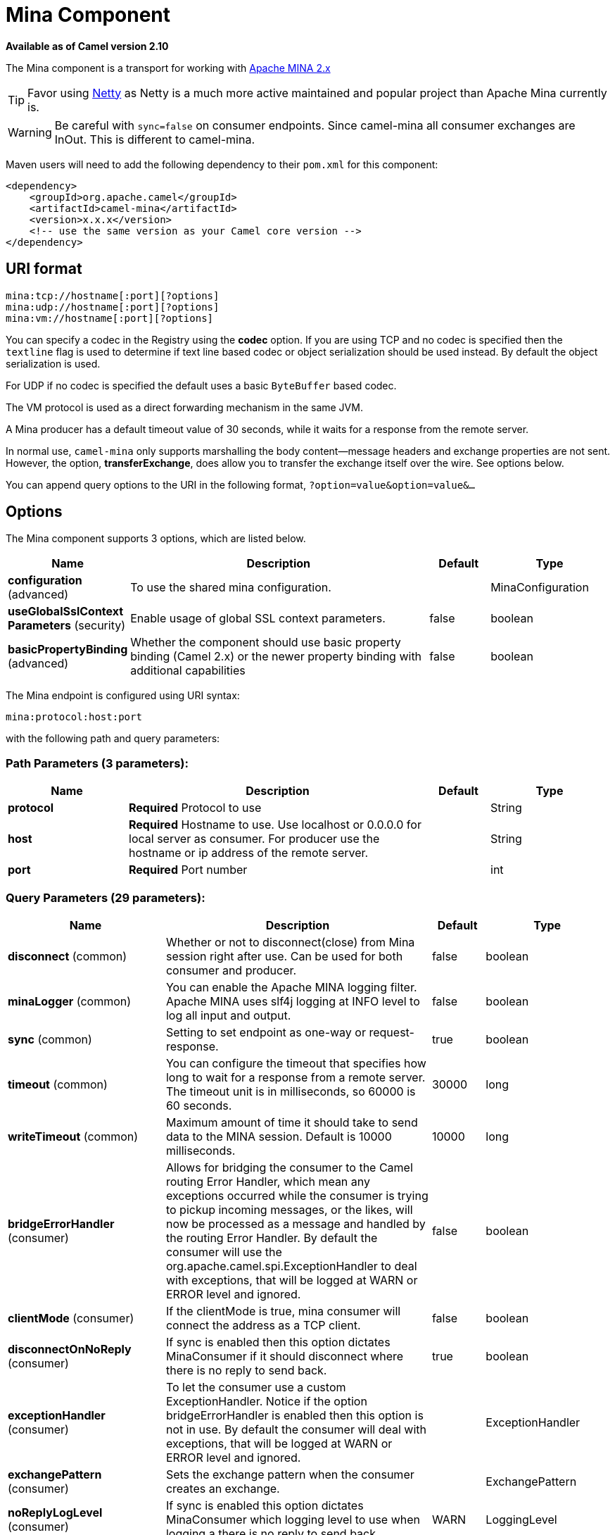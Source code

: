 [[mina-component]]
= Mina Component
:page-source: components/camel-mina/src/main/docs/mina-component.adoc

*Available as of Camel version 2.10*

The Mina component is a transport for working with
http://mina.apache.org/[Apache MINA 2.x]

TIP: Favor using xref:netty-component.adoc[Netty] as Netty is a much more active
maintained and popular project than Apache Mina currently is.

WARNING: Be careful with `sync=false` on consumer endpoints. Since camel-mina all
consumer exchanges are InOut. This is different to camel-mina.

Maven users will need to add the following dependency to their `pom.xml`
for this component:

[source,xml]
------------------------------------------------------------
<dependency>
    <groupId>org.apache.camel</groupId>
    <artifactId>camel-mina</artifactId>
    <version>x.x.x</version>
    <!-- use the same version as your Camel core version -->
</dependency>
------------------------------------------------------------

== URI format

[source,java]
-------------------------------------
mina:tcp://hostname[:port][?options]
mina:udp://hostname[:port][?options]
mina:vm://hostname[:port][?options]
-------------------------------------

You can specify a codec in the Registry using the
*codec* option. If you are using TCP and no codec is specified then the
`textline` flag is used to determine if text line based codec or object
serialization should be used instead. By default the object
serialization is used.

For UDP if no codec is specified the default uses a basic `ByteBuffer`
based codec.

The VM protocol is used as a direct forwarding mechanism in the same
JVM.

A Mina producer has a default timeout value of 30 seconds, while it
waits for a response from the remote server.

In normal use, `camel-mina` only supports marshalling the body
content—message headers and exchange properties are not sent. +
 However, the option, *transferExchange*, does allow you to transfer the
exchange itself over the wire. See options below.

You can append query options to the URI in the following format,
`?option=value&option=value&...`

== Options





// component options: START
The Mina component supports 3 options, which are listed below.



[width="100%",cols="2,5,^1,2",options="header"]
|===
| Name | Description | Default | Type
| *configuration* (advanced) | To use the shared mina configuration. |  | MinaConfiguration
| *useGlobalSslContext Parameters* (security) | Enable usage of global SSL context parameters. | false | boolean
| *basicPropertyBinding* (advanced) | Whether the component should use basic property binding (Camel 2.x) or the newer property binding with additional capabilities | false | boolean
|===
// component options: END








// endpoint options: START
The Mina endpoint is configured using URI syntax:

----
mina:protocol:host:port
----

with the following path and query parameters:

=== Path Parameters (3 parameters):


[width="100%",cols="2,5,^1,2",options="header"]
|===
| Name | Description | Default | Type
| *protocol* | *Required* Protocol to use |  | String
| *host* | *Required* Hostname to use. Use localhost or 0.0.0.0 for local server as consumer. For producer use the hostname or ip address of the remote server. |  | String
| *port* | *Required* Port number |  | int
|===


=== Query Parameters (29 parameters):


[width="100%",cols="2,5,^1,2",options="header"]
|===
| Name | Description | Default | Type
| *disconnect* (common) | Whether or not to disconnect(close) from Mina session right after use. Can be used for both consumer and producer. | false | boolean
| *minaLogger* (common) | You can enable the Apache MINA logging filter. Apache MINA uses slf4j logging at INFO level to log all input and output. | false | boolean
| *sync* (common) | Setting to set endpoint as one-way or request-response. | true | boolean
| *timeout* (common) | You can configure the timeout that specifies how long to wait for a response from a remote server. The timeout unit is in milliseconds, so 60000 is 60 seconds. | 30000 | long
| *writeTimeout* (common) | Maximum amount of time it should take to send data to the MINA session. Default is 10000 milliseconds. | 10000 | long
| *bridgeErrorHandler* (consumer) | Allows for bridging the consumer to the Camel routing Error Handler, which mean any exceptions occurred while the consumer is trying to pickup incoming messages, or the likes, will now be processed as a message and handled by the routing Error Handler. By default the consumer will use the org.apache.camel.spi.ExceptionHandler to deal with exceptions, that will be logged at WARN or ERROR level and ignored. | false | boolean
| *clientMode* (consumer) | If the clientMode is true, mina consumer will connect the address as a TCP client. | false | boolean
| *disconnectOnNoReply* (consumer) | If sync is enabled then this option dictates MinaConsumer if it should disconnect where there is no reply to send back. | true | boolean
| *exceptionHandler* (consumer) | To let the consumer use a custom ExceptionHandler. Notice if the option bridgeErrorHandler is enabled then this option is not in use. By default the consumer will deal with exceptions, that will be logged at WARN or ERROR level and ignored. |  | ExceptionHandler
| *exchangePattern* (consumer) | Sets the exchange pattern when the consumer creates an exchange. |  | ExchangePattern
| *noReplyLogLevel* (consumer) | If sync is enabled this option dictates MinaConsumer which logging level to use when logging a there is no reply to send back. | WARN | LoggingLevel
| *lazyStartProducer* (producer) | Whether the producer should be started lazy (on the first message). By starting lazy you can use this to allow CamelContext and routes to startup in situations where a producer may otherwise fail during starting and cause the route to fail being started. By deferring this startup to be lazy then the startup failure can be handled during routing messages via Camel's routing error handlers. Beware that when the first message is processed then creating and starting the producer may take a little time and prolong the total processing time of the processing. | false | boolean
| *cachedAddress* (producer) | Whether to create the InetAddress once and reuse. Setting this to false allows to pickup DNS changes in the network. | true | boolean
| *lazySessionCreation* (producer) | Sessions can be lazily created to avoid exceptions, if the remote server is not up and running when the Camel producer is started. | true | boolean
| *basicPropertyBinding* (advanced) | Whether the endpoint should use basic property binding (Camel 2.x) or the newer property binding with additional capabilities | false | boolean
| *maximumPoolSize* (advanced) | Number of worker threads in the worker pool for TCP and UDP | 16 | int
| *orderedThreadPoolExecutor* (advanced) | Whether to use ordered thread pool, to ensure events are processed orderly on the same channel. | true | boolean
| *synchronous* (advanced) | Sets whether synchronous processing should be strictly used, or Camel is allowed to use asynchronous processing (if supported). | false | boolean
| *transferExchange* (advanced) | Only used for TCP. You can transfer the exchange over the wire instead of just the body. The following fields are transferred: In body, Out body, fault body, In headers, Out headers, fault headers, exchange properties, exchange exception. This requires that the objects are serializable. Camel will exclude any non-serializable objects and log it at WARN level. | false | boolean
| *allowDefaultCodec* (codec) | The mina component installs a default codec if both, codec is null and textline is false. Setting allowDefaultCodec to false prevents the mina component from installing a default codec as the first element in the filter chain. This is useful in scenarios where another filter must be the first in the filter chain, like the SSL filter. | true | boolean
| *codec* (codec) | To use a custom minda codec implementation. |  | ProtocolCodecFactory
| *decoderMaxLineLength* (codec) | To set the textline protocol decoder max line length. By default the default value of Mina itself is used which are 1024. | 1024 | int
| *encoderMaxLineLength* (codec) | To set the textline protocol encoder max line length. By default the default value of Mina itself is used which are Integer.MAX_VALUE. | -1 | int
| *encoding* (codec) | You can configure the encoding (a charset name) to use for the TCP textline codec and the UDP protocol. If not provided, Camel will use the JVM default Charset |  | String
| *filters* (codec) | You can set a list of Mina IoFilters to use. |  | List
| *textline* (codec) | Only used for TCP. If no codec is specified, you can use this flag to indicate a text line based codec; if not specified or the value is false, then Object Serialization is assumed over TCP. | false | boolean
| *textlineDelimiter* (codec) | Only used for TCP and if textline=true. Sets the text line delimiter to use. If none provided, Camel will use DEFAULT. This delimiter is used to mark the end of text. |  | MinaTextLineDelimiter
| *autoStartTls* (security) | Whether to auto start SSL handshake. | true | boolean
| *sslContextParameters* (security) | To configure SSL security. |  | SSLContextParameters
|===
// endpoint options: END
// spring-boot-auto-configure options: START
== Spring Boot Auto-Configuration

When using Spring Boot make sure to use the following Maven dependency to have support for auto configuration:

[source,xml]
----
<dependency>
  <groupId>org.apache.camel</groupId>
  <artifactId>camel-mina-starter</artifactId>
  <version>x.x.x</version>
  <!-- use the same version as your Camel core version -->
</dependency>
----


The component supports 29 options, which are listed below.



[width="100%",cols="2,5,^1,2",options="header"]
|===
| Name | Description | Default | Type
| *camel.component.mina.basic-property-binding* | Whether the component should use basic property binding (Camel 2.x) or the newer property binding with additional capabilities | false | Boolean
| *camel.component.mina.configuration.allow-default-codec* | The mina component installs a default codec if both, codec is null and textline is false. Setting allowDefaultCodec to false prevents the mina component from installing a default codec as the first element in the filter chain. This is useful in scenarios where another filter must be the first in the filter chain, like the SSL filter. | true | Boolean
| *camel.component.mina.configuration.auto-start-tls* | Whether to auto start SSL handshake. | true | Boolean
| *camel.component.mina.configuration.cached-address* | Whether to create the InetAddress once and reuse. Setting this to false allows to pickup DNS changes in the network. | true | Boolean
| *camel.component.mina.configuration.client-mode* | If the clientMode is true, mina consumer will connect the address as a TCP client. | false | Boolean
| *camel.component.mina.configuration.codec* | To use a custom minda codec implementation. |  | ProtocolCodecFactory
| *camel.component.mina.configuration.decoder-max-line-length* | To set the textline protocol decoder max line length. By default the default value of Mina itself is used which are 1024. | 1024 | Integer
| *camel.component.mina.configuration.disconnect* | Whether or not to disconnect(close) from Mina session right after use. Can be used for both consumer and producer. | false | Boolean
| *camel.component.mina.configuration.disconnect-on-no-reply* | If sync is enabled then this option dictates MinaConsumer if it should disconnect where there is no reply to send back. | true | Boolean
| *camel.component.mina.configuration.encoder-max-line-length* | To set the textline protocol encoder max line length. By default the default value of Mina itself is used which are Integer.MAX_VALUE. | -1 | Integer
| *camel.component.mina.configuration.encoding* | You can configure the encoding (a charset name) to use for the TCP textline codec and the UDP protocol. If not provided, Camel will use the JVM default Charset |  | String
| *camel.component.mina.configuration.filters* | You can set a list of Mina IoFilters to use. |  | List
| *camel.component.mina.configuration.host* | Hostname to use. Use localhost or 0.0.0.0 for local server as consumer. For producer use the hostname or ip address of the remote server. |  | String
| *camel.component.mina.configuration.lazy-session-creation* | Sessions can be lazily created to avoid exceptions, if the remote server is not up and running when the Camel producer is started. | true | Boolean
| *camel.component.mina.configuration.maximum-pool-size* | Number of worker threads in the worker pool for TCP and UDP | 16 | Integer
| *camel.component.mina.configuration.mina-logger* | You can enable the Apache MINA logging filter. Apache MINA uses slf4j logging at INFO level to log all input and output. | false | Boolean
| *camel.component.mina.configuration.no-reply-log-level* | If sync is enabled this option dictates MinaConsumer which logging level to use when logging a there is no reply to send back. |  | LoggingLevel
| *camel.component.mina.configuration.ordered-thread-pool-executor* | Whether to use ordered thread pool, to ensure events are processed orderly on the same channel. | true | Boolean
| *camel.component.mina.configuration.port* | Port number |  | Integer
| *camel.component.mina.configuration.protocol* | Protocol to use |  | String
| *camel.component.mina.configuration.ssl-context-parameters* | To configure SSL security. |  | SSLContextParameters
| *camel.component.mina.configuration.sync* | Setting to set endpoint as one-way or request-response. | true | Boolean
| *camel.component.mina.configuration.textline* | Only used for TCP. If no codec is specified, you can use this flag to indicate a text line based codec; if not specified or the value is false, then Object Serialization is assumed over TCP. | false | Boolean
| *camel.component.mina.configuration.textline-delimiter* | Only used for TCP and if textline=true. Sets the text line delimiter to use. If none provided, Camel will use DEFAULT. This delimiter is used to mark the end of text. |  | MinaTextLineDelimiter
| *camel.component.mina.configuration.timeout* | You can configure the timeout that specifies how long to wait for a response from a remote server. The timeout unit is in milliseconds, so 60000 is 60 seconds. | 30000 | Long
| *camel.component.mina.configuration.transfer-exchange* | Only used for TCP. You can transfer the exchange over the wire instead of just the body. The following fields are transferred: In body, Out body, fault body, In headers, Out headers, fault headers, exchange properties, exchange exception. This requires that the objects are serializable. Camel will exclude any non-serializable objects and log it at WARN level. | false | Boolean
| *camel.component.mina.configuration.write-timeout* | Maximum amount of time it should take to send data to the MINA session. Default is 10000 milliseconds. | 10000 | Long
| *camel.component.mina.enabled* | Whether to enable auto configuration of the mina component. This is enabled by default. |  | Boolean
| *camel.component.mina.use-global-ssl-context-parameters* | Enable usage of global SSL context parameters. | false | Boolean
|===
// spring-boot-auto-configure options: END





== Using a custom codec

See the Mina how to write your own codec. To use your custom codec with
`camel-mina`, you should register your codec in the
Registry; for example, by creating a bean in the
Spring XML file. Then use the `codec` option to specify the bean ID of
your codec. See xref:hl7-dataformat.adoc[HL7] that has a custom codec.

=== Sample with sync=false

In this sample, Camel exposes a service that listens for TCP connections
on port 6200. We use the *textline* codec. In our route, we create a
Mina consumer endpoint that listens on port 6200:

[source,java]
---------------------------------------------------------------------------------------
from("mina:tcp://localhost:" + port1 + "?textline=true&sync=false").to("mock:result");
---------------------------------------------------------------------------------------

As the sample is part of a unit test, we test it by sending some data to
it on port 6200.

[source,java]
-------------------------------------------------------------------------------------------------
MockEndpoint mock = getMockEndpoint("mock:result");
mock.expectedBodiesReceived("Hello World");

template.sendBody("mina:tcp://localhost:" + port1 + "?textline=true&sync=false", "Hello World");

assertMockEndpointsSatisfied();
-------------------------------------------------------------------------------------------------

=== Sample with sync=true

In the next sample, we have a more common use case where we expose a TCP
service on port 6201 also use the textline codec. However, this time we
want to return a response, so we set the `sync` option to `true` on the
consumer.

[source,java]
---------------------------------------------------------------------------------------------
from("mina:tcp://localhost:" + port2 + "?textline=true&sync=true").process(new Processor() {
    public void process(Exchange exchange) throws Exception {
        String body = exchange.getIn().getBody(String.class);
        exchange.getOut().setBody("Bye " + body);
    }
});
---------------------------------------------------------------------------------------------

Then we test the sample by sending some data and retrieving the response
using the `template.requestBody()` method. As we know the response is a
`String`, we cast it to `String` and can assert that the response is, in
fact, something we have dynamically set in our processor code logic.

[source,java]
-----------------------------------------------------------------------------------------------------------------------
String response = (String)template.requestBody("mina:tcp://localhost:" + port2 + "?textline=true&sync=true", "World");
assertEquals("Bye World", response);
-----------------------------------------------------------------------------------------------------------------------

== Sample with Spring DSL

Spring DSL can, of course, also be used for xref:mina-component.adoc[MINA]. In the
sample below we expose a TCP server on port 5555:

[source,xml]
-----------------------------------------------------------
   <route>
     <from uri="mina:tcp://localhost:5555?textline=true"/>
     <to uri="bean:myTCPOrderHandler"/>
  </route>
-----------------------------------------------------------

In the route above, we expose a TCP server on port 5555 using the
textline codec. We let the Spring bean with ID, `myTCPOrderHandler`,
handle the request and return a reply. For instance, the handler bean
could be implemented as follows:

[source,java]
-----------------------------------------------
    public String handleOrder(String payload) {
        ...
        return "Order: OK"
   }
-----------------------------------------------

== Closing Session When Complete

When acting as a server you sometimes want to close the session when,
for example, a client conversion is finished. To instruct Camel to close
the session, you should add a header with the key
`CamelMinaCloseSessionWhenComplete` set to a boolean `true` value.

For instance, the example below will close the session after it has
written the `bye` message back to the client:

[source,java]
---------------------------------------------------------------------------------------------------
        from("mina:tcp://localhost:8080?sync=true&textline=true").process(new Processor() {
            public void process(Exchange exchange) throws Exception {
                String body = exchange.getIn().getBody(String.class);
                exchange.getOut().setBody("Bye " + body);
                exchange.getOut().setHeader(MinaConstants.MINA_CLOSE_SESSION_WHEN_COMPLETE, true);
            }
        });
---------------------------------------------------------------------------------------------------

== Get the IoSession for message

You can get the IoSession from the message header with this key
`MinaConstants.MINA_IOSESSION`, and also get the local host address
with the key `MinaConstants.MINA_LOCAL_ADDRESS` and remote host address
with the key `MinaConstants.MINA_REMOTE_ADDRESS`.

== Configuring Mina filters

Filters permit you to use some Mina Filters, such as `SslFilter`. You
can also implement some customized filters. Please note that `codec` and
`logger` are also implemented as Mina filters of type, `IoFilter`. Any
filters you may define are appended to the end of the filter chain; that
is, after `codec` and `logger`.

